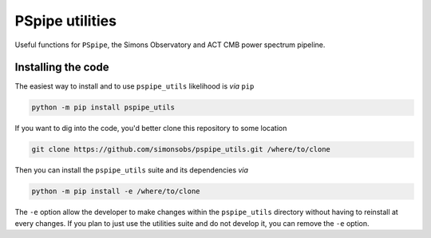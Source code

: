 ================
PSpipe utilities
================

Useful functions for ``PSpipe``, the Simons Observatory and ACT CMB power spectrum pipeline.

.. image:: https://img.shields.io/pypi/v/pspipe_utils.svg?style=flat
   :target: https://pypi.python.org/pypi/pspipe_utils

.. image:: https://img.shields.io/badge/license-BSD-yellow
   :target: https://github.com/simonsobs/pspipe_utils/blob/main/LICENSE

.. image:: https://img.shields.io/github/actions/workflow/status/simonsobs/pspipe_utils/testing.yml?branch=main
   :target: https://github.com/simonsobs/pspipe_utils/actions

.. image:: https://codecov.io/gh/simonsobs/pspipe_utils/branch/main/graph/badge.svg?token=IVHHH73BI7
   :target: https://codecov.io/gh/simonsobs/pspipe_utils


Installing the code
-------------------

The easiest way to install and to use ``pspipe_utils`` likelihood is *via* ``pip``

.. code:: shell

    python -m pip install pspipe_utils

If you want to dig into the code, you'd better clone this repository to some location

.. code:: shell

    git clone https://github.com/simonsobs/pspipe_utils.git /where/to/clone

Then you can install the ``pspipe_utils`` suite and its dependencies *via*

.. code:: shell

    python -m pip install -e /where/to/clone

The ``-e`` option allow the developer to make changes within the ``pspipe_utils`` directory without
having to reinstall at every changes. If you plan to just use the utilities suite and do not develop
it, you can remove the ``-e`` option.
